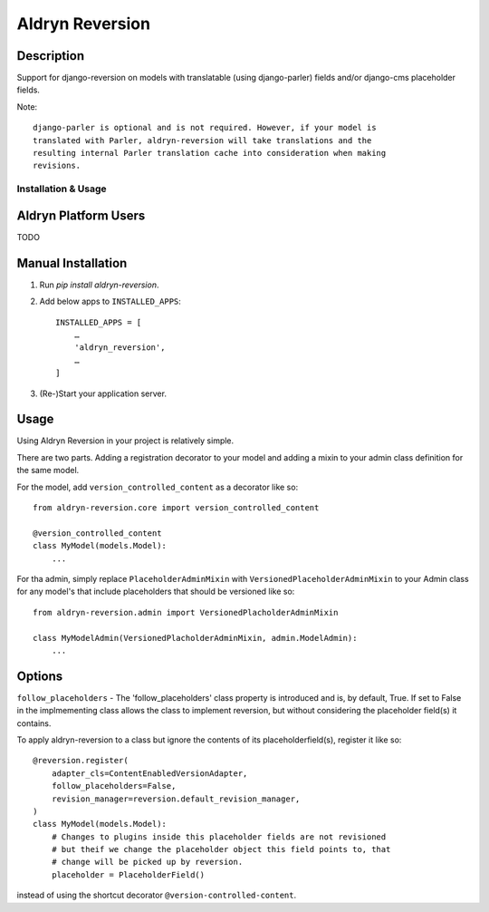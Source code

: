 ================
Aldryn Reversion
================


Description
~~~~~~~~~~~

Support for django-reversion on models with translatable (using django-parler)
fields and/or django-cms placeholder fields.

Note: ::

    django-parler is optional and is not required. However, if your model is
    translated with Parler, aldryn-reversion will take translations and the
    resulting internal Parler translation cache into consideration when making
    revisions.


--------------------
Installation & Usage
--------------------

Aldryn Platform Users
~~~~~~~~~~~~~~~~~~~~~

TODO


Manual Installation
~~~~~~~~~~~~~~~~~~~

1) Run `pip install aldryn-reversion`.

2) Add below apps to ``INSTALLED_APPS``: ::

    INSTALLED_APPS = [
        …
        'aldryn_reversion',
        …
    ]

3) (Re-)Start your application server.


Usage
~~~~~

Using Aldryn Reversion in your project is relatively simple.

There are two parts. Adding a registration decorator to your model and adding a
mixin to your admin class definition for the same model.

For the model, add ``version_controlled_content`` as a decorator like so: ::

    from aldryn-reversion.core import version_controlled_content

    @version_controlled_content
    class MyModel(models.Model):
        ...

For tha admin, simply replace ``PlaceholderAdminMixin`` with
``VersionedPlaceholderAdminMixin`` to your Admin class for any model's that
include placeholders that should be versioned like so: ::

    from aldryn-reversion.admin import VersionedPlacholderAdminMixin

    class MyModelAdmin(VersionedPlacholderAdminMixin, admin.ModelAdmin):
        ...

Options
~~~~~~~

``follow_placeholders`` - The 'follow_placeholders' class property is
introduced and is, by default, True. If set to False in the implmementing class
allows the class to implement reversion, but without considering the placeholder
field(s) it contains.

To apply aldryn-reversion to a class but ignore the contents of its
placeholderfield(s), register it like so: ::

    @reversion.register(
        adapter_cls=ContentEnabledVersionAdapter,
        follow_placeholders=False,
        revision_manager=reversion.default_revision_manager,
    )
    class MyModel(models.Model):
        # Changes to plugins inside this placeholder fields are not revisioned
        # but theif we change the placeholder object this field points to, that
        # change will be picked up by reversion.
        placeholder = PlaceholderField()

instead of using the shortcut decorator ``@version-controlled-content``.
